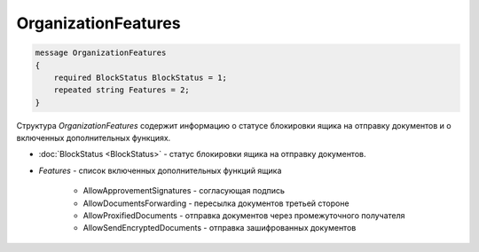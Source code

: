 OrganizationFeatures
====================

.. code-block:: protobuf

    message OrganizationFeatures
    {
        required BlockStatus BlockStatus = 1;
        repeated string Features = 2;
    }

Структура *OrganizationFeatures* содержит информацию о статусе блокировки ящика на отправку документов и о включенных дополнительных функциях.

- :doc:`BlockStatus <BlockStatus>` - статус блокировки ящика на отправку документов.
- *Features* - список включенных дополнительных функций ящика

    + AllowApprovementSignatures - согласующая подпись
    + AllowDocumentsForwarding - пересылка документов третьей стороне
    + AllowProxifiedDocuments - отправка документов через промежуточного получателя
    + AllowSendEncryptedDocuments - отправка зашифрованных документов
